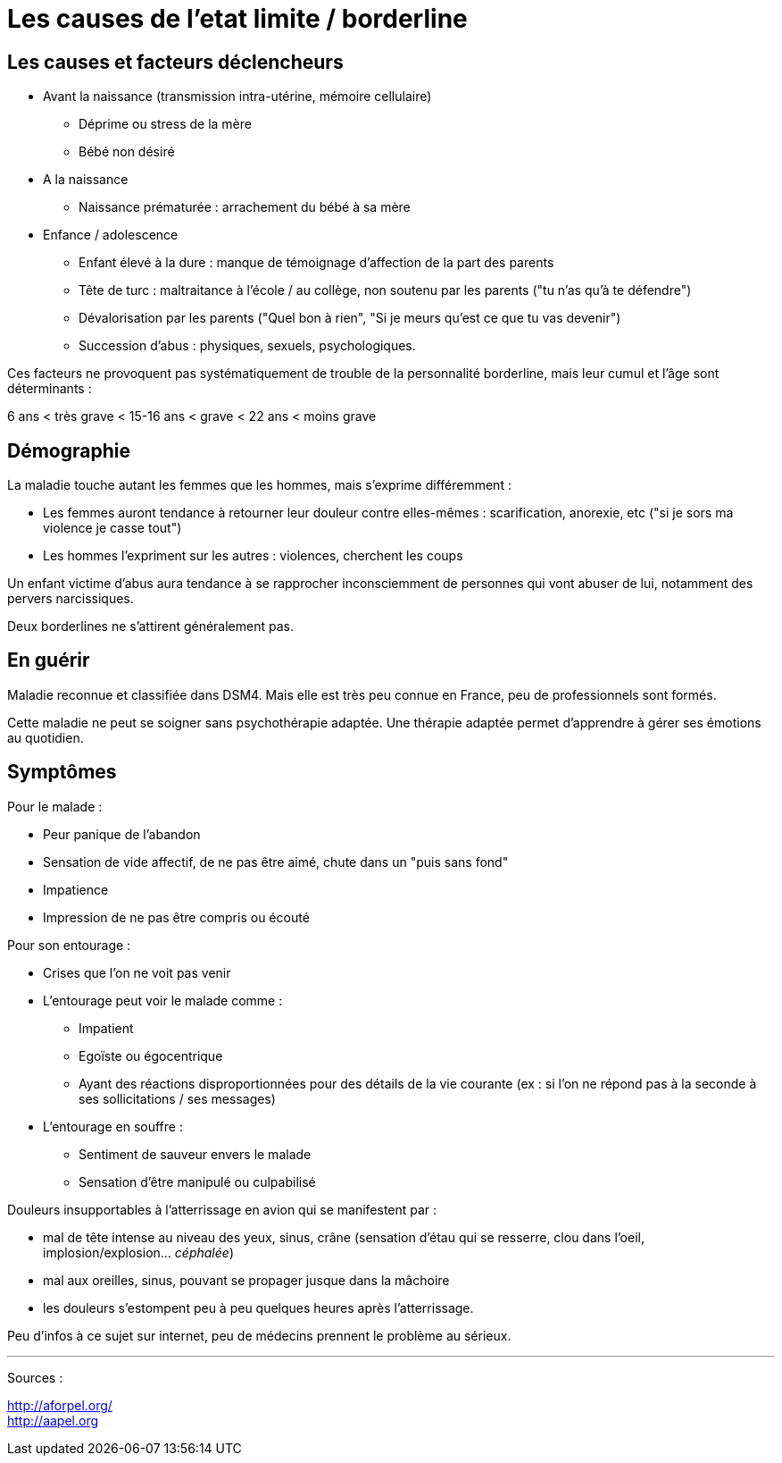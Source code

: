 = Les causes de l'etat limite / borderline
:hp-tags: santé, solution





== Les causes et facteurs déclencheurs

- Avant la naissance (transmission intra-utérine, mémoire cellulaire)
  * Déprime ou stress de la mère
  * Bébé non désiré

- A la naissance
  * Naissance prématurée : arrachement du bébé à sa mère

- Enfance / adolescence
  * Enfant élevé à la dure : manque de témoignage d'affection de la part des parents
  * Tête de turc : maltraitance à l'école / au collège, non soutenu par les parents ("tu n'as qu'à te défendre")
  * Dévalorisation par les parents ("Quel bon à rien", "Si je meurs qu'est ce que tu vas devenir")
  * Succession d'abus : physiques, sexuels, psychologiques.
  
  
Ces facteurs ne provoquent pas systématiquement de trouble de la personnalité borderline, mais leur cumul et l'âge sont déterminants :

6 ans < très grave < 15-16 ans < grave <  22 ans < moins grave
  
  

== Démographie
La maladie touche autant les femmes que les hommes, mais s'exprime différemment :

- Les femmes auront tendance à retourner leur douleur contre elles-mêmes : scarification, anorexie, etc ("si je sors ma violence je casse tout")
- Les hommes l'expriment sur les autres : violences, cherchent les coups



  
Un enfant victime d'abus aura tendance à se rapprocher inconsciemment de personnes qui vont abuser de lui, notamment des pervers narcissiques.
  
  
Deux borderlines ne s'attirent généralement pas.



== En guérir
Maladie reconnue et classifiée dans DSM4. 
Mais elle est très peu connue en France, peu de professionnels sont formés.

Cette maladie ne peut se soigner sans psychothérapie adaptée. 
Une thérapie adaptée permet d'apprendre à gérer ses émotions au quotidien.






== Symptômes
Pour le malade :

- Peur panique de l'abandon
- Sensation de vide affectif, de ne pas être aimé, chute dans un "puis sans fond"
- Impatience
- Impression de ne pas être compris ou écouté
  
  
Pour son entourage :

- Crises que l'on ne voit pas venir
- L'entourage peut voir le malade comme :
   * Impatient
   * Egoïste ou égocentrique
   * Ayant des réactions disproportionnées pour des détails de la vie courante (ex : si l'on ne répond pas à la seconde à ses sollicitations / ses messages)
- L'entourage en souffre :
   * Sentiment de sauveur envers le malade
   * Sensation d'être manipulé ou culpabilisé
  
  

Douleurs insupportables à l'atterrissage en avion qui se manifestent par :

- mal de tête intense au niveau des yeux, sinus, crâne (sensation d'étau qui se resserre, clou dans l'oeil, implosion/explosion... _céphalée_)
- mal aux oreilles, sinus, pouvant se propager jusque dans la mâchoire
- les douleurs s'estompent peu à peu quelques heures après l'atterrissage.

Peu d'infos à ce sujet sur internet, peu de médecins prennent le problème au sérieux. +


 
    
    
---
Sources :

http://aforpel.org/ +
http://aapel.org